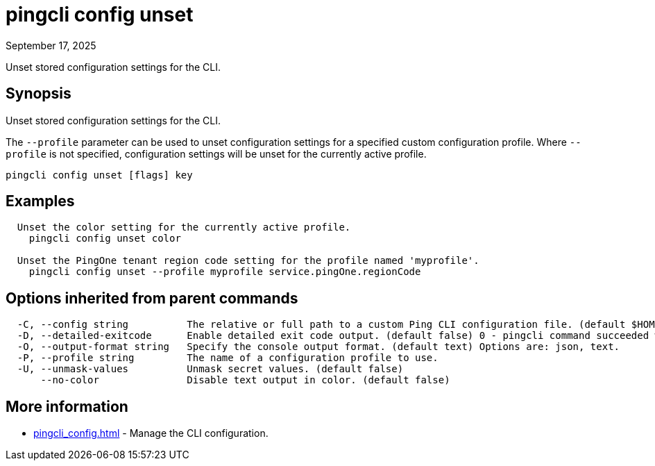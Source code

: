 = pingcli config unset
:created-date: September 17, 2025
:revdate: September 17, 2025
:resourceid: pingcli_command_reference_pingcli_config_unset

Unset stored configuration settings for the CLI.

== Synopsis

Unset stored configuration settings for the CLI.

The `--profile` parameter can be used to unset configuration settings for a specified custom configuration profile.
Where `--profile` is not specified, configuration settings will be unset for the currently active profile.

----
pingcli config unset [flags] key
----

== Examples

----
  Unset the color setting for the currently active profile.
    pingcli config unset color

  Unset the PingOne tenant region code setting for the profile named 'myprofile'.
    pingcli config unset --profile myprofile service.pingOne.regionCode
----

== Options inherited from parent commands

----
  -C, --config string          The relative or full path to a custom Ping CLI configuration file. (default $HOME/.pingcli/config.yaml)
  -D, --detailed-exitcode      Enable detailed exit code output. (default false) 0 - pingcli command succeeded with no errors or warnings. 1 - pingcli command failed with errors. 2 - pingcli command succeeded with warnings.
  -O, --output-format string   Specify the console output format. (default text) Options are: json, text.
  -P, --profile string         The name of a configuration profile to use.
  -U, --unmask-values          Unmask secret values. (default false)
      --no-color               Disable text output in color. (default false)
----

== More information

* xref:pingcli_config.adoc[]	 - Manage the CLI configuration.

